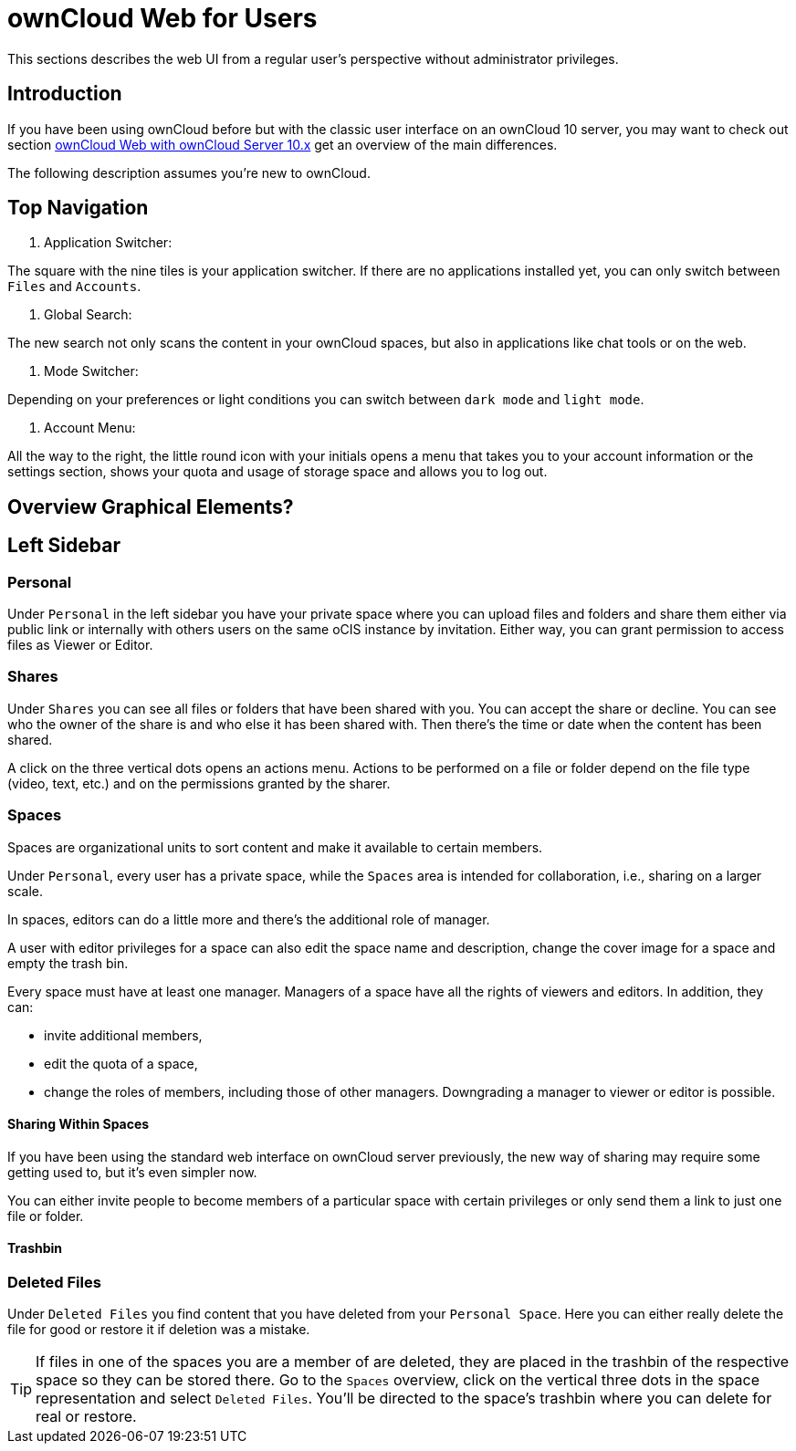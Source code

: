 = ownCloud Web for Users

// screenshots still to be added.

:toc: right
:toc-levels: 1

:description:
This sections describes the web UI from a regular user's perspective without administrator privileges.

== Introduction

{description}

If you have been using ownCloud before but with the classic user interface on an ownCloud 10 server, you may want to check out section xref:web_with_oC10.adoc[ownCloud Web with ownCloud Server 10.x] get an overview of the main differences.

The following description assumes you're new to ownCloud.

== Top Navigation

. Application Switcher:

The square with the nine tiles is your application switcher. If there are no applications installed yet, you can only switch between `Files` and `Accounts`.

. Global Search:

The new search not only scans the content in your ownCloud spaces, but also in applications like chat tools or on the web.

// work in progress, uses Bleve.
// https://github.com/blevesearch/bleve

. Mode Switcher:

Depending on your preferences or light conditions you can switch between `dark mode` and `light mode`.

. Account Menu:

All the way to the right, the little round icon with your initials opens a menu that takes you to your account information or the settings section, shows your quota and usage of storage space and allows you to log out.

== Overview Graphical Elements?

== Left Sidebar

=== Personal

Under `Personal` in the left sidebar you have your private space where you can upload files and folders and share them either via public link or internally with others users on the same oCIS instance by invitation. Either way, you can grant permission to access files as Viewer or Editor.

=== Shares

Under `Shares` you can see all files or folders that have been shared with you. You can accept the share or decline. You can see who the owner of the share is and who else it has been shared with. Then there's the time or date when the content has been shared.

A click on the three vertical dots opens an actions menu. Actions to be performed on a file or folder depend on the file type (video, text, etc.) and on the permissions granted by the sharer.

=== Spaces

Spaces are organizational units to sort content and make it available to certain members.

Under `Personal`, every user has a private space, while the `Spaces` area is intended for collaboration, i.e., sharing on a larger scale.

In spaces, editors can do a little more and there's the additional role of manager.

A user with editor privileges for a space can also edit the space name and description, change the cover image for a space and empty the trash bin.

Every space must have at least one manager. Managers of a space have all the rights of viewers and editors. In addition, they can:

* invite additional members,

* edit the quota of a space,

* change the roles of members, including those of other managers. Downgrading a manager to viewer or editor is possible.

==== Sharing Within Spaces

If you have been using the standard web interface on ownCloud server previously, the new way of sharing may require some getting used to, but it's even simpler now.

You can either invite people to become members of a particular space with certain privileges or only send them a link to just one file or folder.

==== Trashbin

=== Deleted Files

Under `Deleted Files` you find content that you have deleted from your `Personal Space`. Here you can either really delete the file for good or restore it if deletion was a mistake.

TIP: If files in one of the spaces you are a member of are deleted, they are placed in the trashbin of the respective space so they can be stored there. Go to the `Spaces` overview, click on the vertical three dots in the space representation and select `Deleted Files`. You'll be directed to the space's trashbin where you can delete for real or restore.



